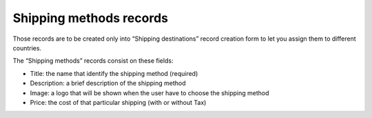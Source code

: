 ﻿

.. ==================================================
.. FOR YOUR INFORMATION
.. --------------------------------------------------
.. -*- coding: utf-8 -*- with BOM.

.. ==================================================
.. DEFINE SOME TEXTROLES
.. --------------------------------------------------
.. role::   underline
.. role::   typoscript(code)
.. role::   ts(typoscript)
   :class:  typoscript
.. role::   php(code)


Shipping methods records
^^^^^^^^^^^^^^^^^^^^^^^^

Those records are to be created only into “Shipping destinations”
record creation form to let you assign them to different countries.

The “Shipping methods” records consist on these fields:

- Title: the name that identify the shipping method (required)

- Description: a brief description of the shipping method

- Image: a logo that will be shown when the user have to choose the
  shipping method

- Price: the cost of that particular shipping (with or without Tax)

